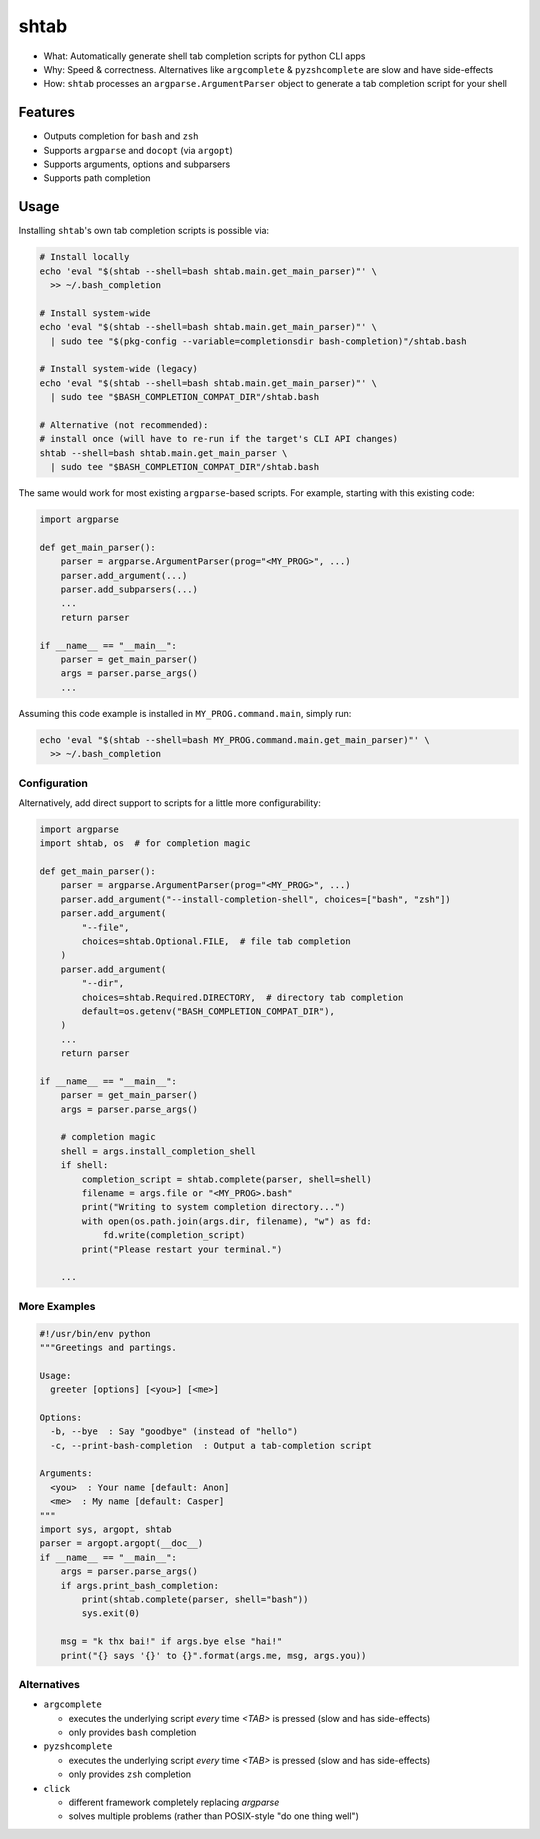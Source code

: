 shtab
=====

- What: Automatically generate shell tab completion scripts for python CLI apps
- Why: Speed & correctness. Alternatives like ``argcomplete`` & ``pyzshcomplete`` are slow and have side-effects
- How: ``shtab`` processes an ``argparse.ArgumentParser`` object to generate a tab completion script for your shell

Features
~~~~~~~~

- Outputs completion for ``bash`` and ``zsh``
- Supports ``argparse`` and ``docopt`` (via ``argopt``)
- Supports arguments, options and subparsers
- Supports path completion

Usage
~~~~~

Installing ``shtab``'s own tab completion scripts is possible via:

.. code:: sh

    # Install locally
    echo 'eval "$(shtab --shell=bash shtab.main.get_main_parser)"' \
      >> ~/.bash_completion

    # Install system-wide
    echo 'eval "$(shtab --shell=bash shtab.main.get_main_parser)"' \
      | sudo tee "$(pkg-config --variable=completionsdir bash-completion)"/shtab.bash

    # Install system-wide (legacy)
    echo 'eval "$(shtab --shell=bash shtab.main.get_main_parser)"' \
      | sudo tee "$BASH_COMPLETION_COMPAT_DIR"/shtab.bash

    # Alternative (not recommended):
    # install once (will have to re-run if the target's CLI API changes)
    shtab --shell=bash shtab.main.get_main_parser \
      | sudo tee "$BASH_COMPLETION_COMPAT_DIR"/shtab.bash

The same would work for most existing ``argparse``-based scripts.
For example, starting with this existing code:

.. code:: python

    import argparse

    def get_main_parser():
        parser = argparse.ArgumentParser(prog="<MY_PROG>", ...)
        parser.add_argument(...)
        parser.add_subparsers(...)
        ...
        return parser

    if __name__ == "__main__":
        parser = get_main_parser()
        args = parser.parse_args()
        ...

Assuming this code example is installed in ``MY_PROG.command.main``, simply run:

.. code:: sh

    echo 'eval "$(shtab --shell=bash MY_PROG.command.main.get_main_parser)"' \
      >> ~/.bash_completion

Configuration
-------------

Alternatively, add direct support to scripts for a little more configurability:

.. code:: python

    import argparse
    import shtab, os  # for completion magic

    def get_main_parser():
        parser = argparse.ArgumentParser(prog="<MY_PROG>", ...)
        parser.add_argument("--install-completion-shell", choices=["bash", "zsh"])
        parser.add_argument(
            "--file",
            choices=shtab.Optional.FILE,  # file tab completion
        )
        parser.add_argument(
            "--dir",
            choices=shtab.Required.DIRECTORY,  # directory tab completion
            default=os.getenv("BASH_COMPLETION_COMPAT_DIR"),
        )
        ...
        return parser

    if __name__ == "__main__":
        parser = get_main_parser()
        args = parser.parse_args()

        # completion magic
        shell = args.install_completion_shell
        if shell:
            completion_script = shtab.complete(parser, shell=shell)
            filename = args.file or "<MY_PROG>.bash"
            print("Writing to system completion directory...")
            with open(os.path.join(args.dir, filename), "w") as fd:
                fd.write(completion_script)
            print("Please restart your terminal.")

        ...

More Examples
-------------

.. code:: python

    #!/usr/bin/env python
    """Greetings and partings.

    Usage:
      greeter [options] [<you>] [<me>]

    Options:
      -b, --bye  : Say "goodbye" (instead of "hello")
      -c, --print-bash-completion  : Output a tab-completion script

    Arguments:
      <you>  : Your name [default: Anon]
      <me>  : My name [default: Casper]
    """
    import sys, argopt, shtab
    parser = argopt.argopt(__doc__)
    if __name__ == "__main__":
        args = parser.parse_args()
        if args.print_bash_completion:
            print(shtab.complete(parser, shell="bash"))
            sys.exit(0)

        msg = "k thx bai!" if args.bye else "hai!"
        print("{} says '{}' to {}".format(args.me, msg, args.you))

Alternatives
------------

- ``argcomplete``

  - executes the underlying script *every* time `<TAB>` is pressed (slow and has side-effects)
  - only provides ``bash`` completion

- ``pyzshcomplete``

  - executes the underlying script *every* time `<TAB>` is pressed (slow and has side-effects)
  - only provides ``zsh`` completion

- ``click``

  - different framework completely replacing `argparse`
  - solves multiple problems (rather than POSIX-style "do one thing well")
